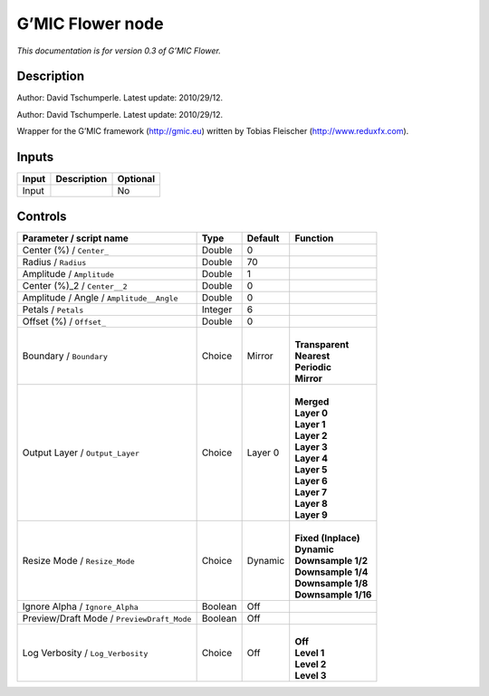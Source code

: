 .. _eu.gmic.Flower:

G’MIC Flower node
=================

*This documentation is for version 0.3 of G’MIC Flower.*

Description
-----------

Author: David Tschumperle. Latest update: 2010/29/12.

Author: David Tschumperle. Latest update: 2010/29/12.

Wrapper for the G’MIC framework (http://gmic.eu) written by Tobias Fleischer (http://www.reduxfx.com).

Inputs
------

+-------+-------------+----------+
| Input | Description | Optional |
+=======+=============+==========+
| Input |             | No       |
+-------+-------------+----------+

Controls
--------

.. tabularcolumns:: |>{\raggedright}p{0.2\columnwidth}|>{\raggedright}p{0.06\columnwidth}|>{\raggedright}p{0.07\columnwidth}|p{0.63\columnwidth}|

.. cssclass:: longtable

+--------------------------------------------+---------+---------+-----------------------+
| Parameter / script name                    | Type    | Default | Function              |
+============================================+=========+=========+=======================+
| Center (%) / ``Center_``                   | Double  | 0       |                       |
+--------------------------------------------+---------+---------+-----------------------+
| Radius / ``Radius``                        | Double  | 70      |                       |
+--------------------------------------------+---------+---------+-----------------------+
| Amplitude / ``Amplitude``                  | Double  | 1       |                       |
+--------------------------------------------+---------+---------+-----------------------+
| Center (%)_2 / ``Center__2``               | Double  | 0       |                       |
+--------------------------------------------+---------+---------+-----------------------+
| Amplitude / Angle / ``Amplitude__Angle``   | Double  | 0       |                       |
+--------------------------------------------+---------+---------+-----------------------+
| Petals / ``Petals``                        | Integer | 6       |                       |
+--------------------------------------------+---------+---------+-----------------------+
| Offset (%) / ``Offset_``                   | Double  | 0       |                       |
+--------------------------------------------+---------+---------+-----------------------+
| Boundary / ``Boundary``                    | Choice  | Mirror  | |                     |
|                                            |         |         | | **Transparent**     |
|                                            |         |         | | **Nearest**         |
|                                            |         |         | | **Periodic**        |
|                                            |         |         | | **Mirror**          |
+--------------------------------------------+---------+---------+-----------------------+
| Output Layer / ``Output_Layer``            | Choice  | Layer 0 | |                     |
|                                            |         |         | | **Merged**          |
|                                            |         |         | | **Layer 0**         |
|                                            |         |         | | **Layer 1**         |
|                                            |         |         | | **Layer 2**         |
|                                            |         |         | | **Layer 3**         |
|                                            |         |         | | **Layer 4**         |
|                                            |         |         | | **Layer 5**         |
|                                            |         |         | | **Layer 6**         |
|                                            |         |         | | **Layer 7**         |
|                                            |         |         | | **Layer 8**         |
|                                            |         |         | | **Layer 9**         |
+--------------------------------------------+---------+---------+-----------------------+
| Resize Mode / ``Resize_Mode``              | Choice  | Dynamic | |                     |
|                                            |         |         | | **Fixed (Inplace)** |
|                                            |         |         | | **Dynamic**         |
|                                            |         |         | | **Downsample 1/2**  |
|                                            |         |         | | **Downsample 1/4**  |
|                                            |         |         | | **Downsample 1/8**  |
|                                            |         |         | | **Downsample 1/16** |
+--------------------------------------------+---------+---------+-----------------------+
| Ignore Alpha / ``Ignore_Alpha``            | Boolean | Off     |                       |
+--------------------------------------------+---------+---------+-----------------------+
| Preview/Draft Mode / ``PreviewDraft_Mode`` | Boolean | Off     |                       |
+--------------------------------------------+---------+---------+-----------------------+
| Log Verbosity / ``Log_Verbosity``          | Choice  | Off     | |                     |
|                                            |         |         | | **Off**             |
|                                            |         |         | | **Level 1**         |
|                                            |         |         | | **Level 2**         |
|                                            |         |         | | **Level 3**         |
+--------------------------------------------+---------+---------+-----------------------+

